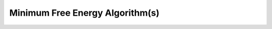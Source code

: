 Minimum Free Energy Algorithm(s)
================================

.. doxygenpage:: mfe_algorithm
   :content-only:

